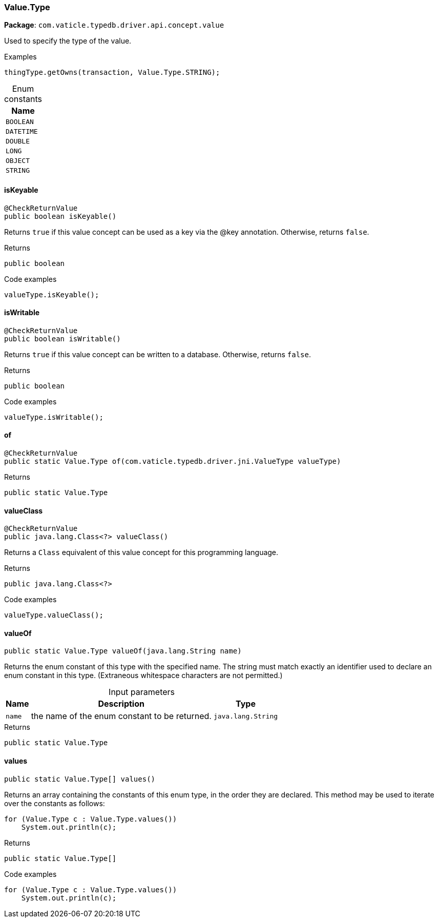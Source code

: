 [#_Value_Type]
=== Value.Type

*Package*: `com.vaticle.typedb.driver.api.concept.value`

Used to specify the type of the value. 


[caption=""]
.Examples
[source,java]
----
thingType.getOwns(transaction, Value.Type.STRING);
----

[caption=""]
.Enum constants
// tag::enum_constants[]
[cols="~"]
[options="header"]
|===
|Name
a| `BOOLEAN`
a| `DATETIME`
a| `DOUBLE`
a| `LONG`
a| `OBJECT`
a| `STRING`
|===
// end::enum_constants[]

// tag::methods[]
[#_Value_Type_isKeyable__]
==== isKeyable

[source,java]
----
@CheckReturnValue
public boolean isKeyable()
----

Returns ``true`` if this value concept can be used as a key via the @key annotation. Otherwise, returns ``false``. 


[caption=""]
.Returns
`public boolean`

[caption=""]
.Code examples
[source,java]
----
valueType.isKeyable();
----

[#_Value_Type_isWritable__]
==== isWritable

[source,java]
----
@CheckReturnValue
public boolean isWritable()
----

Returns ``true`` if this value concept can be written to a database. Otherwise, returns ``false``. 


[caption=""]
.Returns
`public boolean`

[caption=""]
.Code examples
[source,java]
----
valueType.isWritable();
----

[#_Value_Type_of__com_vaticle_typedb_driver_jni_ValueType]
==== of

[source,java]
----
@CheckReturnValue
public static Value.Type of​(com.vaticle.typedb.driver.jni.ValueType valueType)
----



[caption=""]
.Returns
`public static Value.Type`

[#_Value_Type_valueClass__]
==== valueClass

[source,java]
----
@CheckReturnValue
public java.lang.Class<?> valueClass()
----

Returns a ``Class`` equivalent of this value concept for this programming language. 


[caption=""]
.Returns
`public java.lang.Class<?>`

[caption=""]
.Code examples
[source,java]
----
valueType.valueClass();
----

[#_Value_Type_valueOf__java_lang_String]
==== valueOf

[source,java]
----
public static Value.Type valueOf​(java.lang.String name)
----

Returns the enum constant of this type with the specified name. The string must match exactly an identifier used to declare an enum constant in this type. (Extraneous whitespace characters are not permitted.)

[caption=""]
.Input parameters
[cols="~,~,~"]
[options="header"]
|===
|Name |Description |Type
a| `name` a| the name of the enum constant to be returned. a| `java.lang.String`
|===

[caption=""]
.Returns
`public static Value.Type`

[#_Value_Type_values__]
==== values

[source,java]
----
public static Value.Type[] values()
----

Returns an array containing the constants of this enum type, in the order they are declared. This method may be used to iterate over the constants as follows: 
[source,java]
----
for (Value.Type c : Value.Type.values())
    System.out.println(c);

----


[caption=""]
.Returns
`public static Value.Type[]`

[caption=""]
.Code examples
[source,java]
----
for (Value.Type c : Value.Type.values())
    System.out.println(c);
----

// end::methods[]

